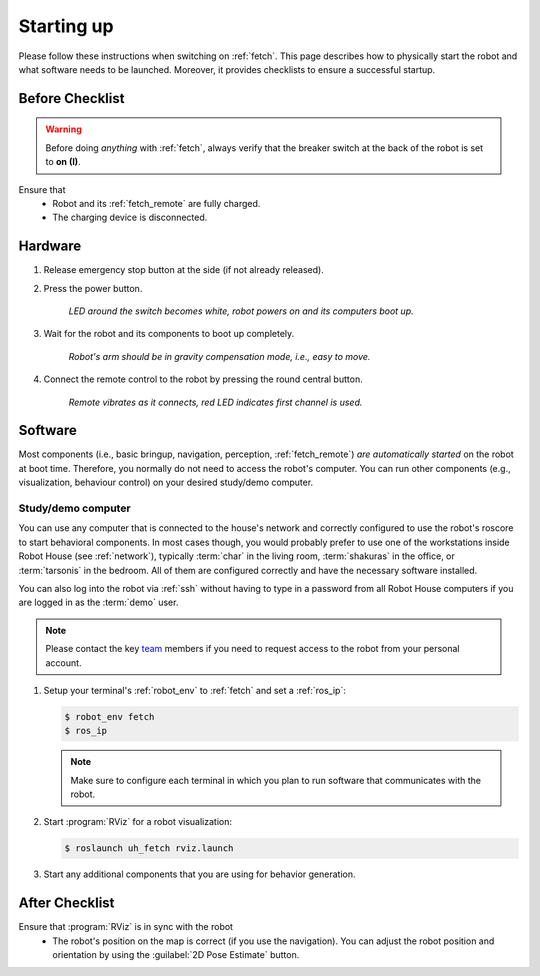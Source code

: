 .. _team: https://robothouse.herts.ac.uk/team/

.. _fetch_startup:

============
 Starting up
============

Please follow these instructions when switching on :ref:`fetch`.
This page describes how to physically start the robot and what software needs to be launched.
Moreover, it provides checklists to ensure a successful startup.

Before Checklist
================

.. warning:: Before doing *anything* with :ref:`fetch`, always verify that the breaker switch at the back of the robot is set to  **on (I)**.

Ensure that
 - Robot and its :ref:`fetch_remote` are fully charged.
 - The charging device is disconnected.

Hardware
========

#. Release emergency stop button at the side (if not already released).
#. Press the power button.

    *LED around the switch becomes white, robot powers on and its computers boot up.*

#. Wait for the robot and its components to boot up completely.

    *Robot's arm should be in gravity compensation mode, i.e., easy to move.*

#. Connect the remote control to the robot by pressing the round central button.

    *Remote vibrates as it connects, red LED indicates first channel is used.*

Software
========

Most components (i.e., basic bringup, navigation, perception, :ref:`fetch_remote`) *are automatically started* on the robot at boot time. Therefore, you normally do not need to access the robot's computer. You can run other components (e.g., visualization, behaviour control) on your desired study/demo computer.

Study/demo computer
-------------------

You can use any computer that is connected to the house's network and correctly configured to use the robot's roscore to start behavioral components.
In most cases though, you would probably prefer to use one of the workstations inside Robot House (see :ref:`network`), typically :term:`char` in the living room, :term:`shakuras` in the office, or :term:`tarsonis` in the bedroom.
All of them are configured correctly and have the necessary software installed.

You can also log into the robot via :ref:`ssh` without having to type in a password from all Robot House computers if you are logged in as the :term:`demo` user.

.. note:: Please contact the key `team`_ members if you need to request access to the robot from your personal account.

#. Setup your terminal's :ref:`robot_env` to :ref:`fetch` and set a :ref:`ros_ip`:

   .. code-block::

      $ robot_env fetch
      $ ros_ip

   .. note:: Make sure to configure each terminal in which you plan to run software that communicates with the robot.

#. Start :program:`RViz` for a robot visualization:

   .. code-block::

      $ roslaunch uh_fetch rviz.launch

#. Start any additional components that you are using for behavior generation.

After Checklist
===============

Ensure that :program:`RViz` is in sync with the robot
 - The robot's position on the map is correct (if you use the navigation). You can adjust the robot position and orientation by using the :guilabel:`2D Pose Estimate` button.
